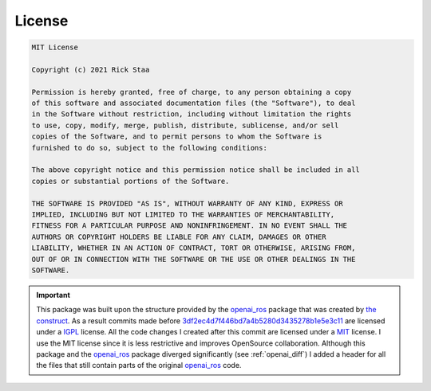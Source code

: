 =======
License
=======

.. code-block:: text

    MIT License

    Copyright (c) 2021 Rick Staa

    Permission is hereby granted, free of charge, to any person obtaining a copy
    of this software and associated documentation files (the "Software"), to deal
    in the Software without restriction, including without limitation the rights
    to use, copy, modify, merge, publish, distribute, sublicense, and/or sell
    copies of the Software, and to permit persons to whom the Software is
    furnished to do so, subject to the following conditions:

    The above copyright notice and this permission notice shall be included in all
    copies or substantial portions of the Software.

    THE SOFTWARE IS PROVIDED "AS IS", WITHOUT WARRANTY OF ANY KIND, EXPRESS OR
    IMPLIED, INCLUDING BUT NOT LIMITED TO THE WARRANTIES OF MERCHANTABILITY,
    FITNESS FOR A PARTICULAR PURPOSE AND NONINFRINGEMENT. IN NO EVENT SHALL THE
    AUTHORS OR COPYRIGHT HOLDERS BE LIABLE FOR ANY CLAIM, DAMAGES OR OTHER
    LIABILITY, WHETHER IN AN ACTION OF CONTRACT, TORT OR OTHERWISE, ARISING FROM,
    OUT OF OR IN CONNECTION WITH THE SOFTWARE OR THE USE OR OTHER DEALINGS IN THE
    SOFTWARE.

.. important::

    This package was built upon the structure provided by the `openai_ros <http://wiki.ros.org/openai_ros>`_ package that was created by `the construct <https://www.theconstructsim.com/>`_. As a result commits made before `3df2ec4d7f446bd7a4b5280d3435278b1e5e3c11 <https://github.com/rickstaa/ros-gazebo-gym/commit/3df2ec4d7f446bd7a4b5280d3435278b1e5e3c11>`_ are
    licensed under a `IGPL <https://nl.wikipedia.org/wiki/GNU_Lesser_General_Public_License>`_ license. All the code changes I created after this commit are licensed under a
    `MIT <https://github.com/rickstaa/ros-gazebo-gym/blob/noetic/LICENSE>`_ license. I use the MIT license since it is less restrictive and improves OpenSource collaboration.
    Although this package and the `openai_ros <http://wiki.ros.org/openai_ros>`_ package diverged significantly (see :ref:`openai_diff`) I added a header for all
    the files that still contain parts of the original `openai_ros <http://wiki.ros.org/openai_ros>`_ code.
